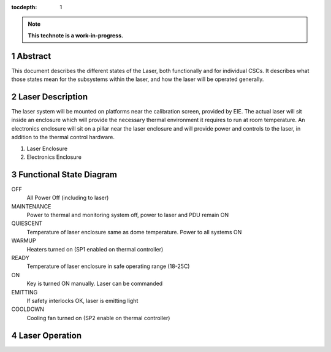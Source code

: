 :tocdepth: 1

.. sectnum::

.. Metadata such as the title, authors, and description are set in metadata.yaml

.. TODO: Delete the note below before merging new content to the main branch.

.. note::

   **This technote is a work-in-progress.**

Abstract
========

This document describes the different states of the Laser, both functionally and for individual CSCs. It describes what those states mean for the subsystems within the laser, and how the laser will be operated generally.

Laser Description
=================

The laser system will be mounted on platforms near the calibration screen, provided by EIE. The actual laser will sit inside an enclosure which will provide the necessary thermal environment it requires to run at room temperature. An electronics enclosure will sit on a pillar near the laser enclosure and will provide power and controls to the laser, in addition to the thermal control hardware.

1. Laser Enclosure

2. Electronics Enclosure

Functional State Diagram
========================

.. image:: /_static/state_diagram_1.png
   :target: ../_images/state_diagram_1.png
   :alt: Functional State Diagram


OFF 
   All Power Off (including to laser)

MAINTENANCE
   Power to thermal and monitoring system off, power to laser and PDU remain ON

QUIESCENT
   Temperature of laser enclosure same as dome temperature. Power to all systems ON

WARMUP
   Heaters turned on (SP1 enabled on thermal controller)

READY
   Temperature of laser enclosure in safe operating range (18-25C)

ON
   Key is turned ON manually. Laser can be commanded

EMITTING
   If safety interlocks OK, laser is emitting light

COOLDOWN
   Cooling fan turned on (SP2 enable on thermal controller)

Laser Operation
===============



.. Make in-text citations with: :cite:`bibkey`.
.. Uncomment to use citations
.. .. rubric:: References
.. 
.. .. bibliography:: local.bib lsstbib/books.bib lsstbib/lsst.bib lsstbib/lsst-dm.bib lsstbib/refs.bib lsstbib/refs_ads.bib
..    :style: lsst_aa
